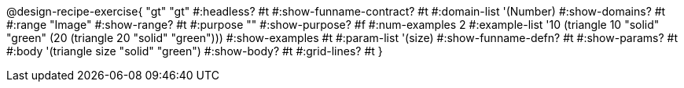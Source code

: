 @design-recipe-exercise{ "gt"
  "gt"
#:headless? #t
#:show-funname-contract? #t
#:domain-list '(Number)
#:show-domains? #t
#:range "Image"
#:show-range? #t
#:purpose ""
#:show-purpose? #f
#:num-examples 2
#:example-list '((10 (triangle 10 "solid" "green"))
                 (20 (triangle 20 "solid" "green")))
#:show-examples #t
#:param-list '(size)
#:show-funname-defn? #t
#:show-params? #t
#:body '(triangle size "solid" "green")
#:show-body? #t
#:grid-lines? #t
}
